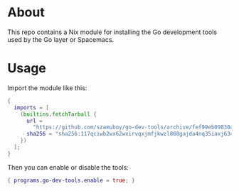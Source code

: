 * About

This repo contains a Nix module for installing the Go development tools used by
the Go layer or Spacemacs.

* Usage

Import the module like this:

#+begin_src nix
  {
    imports = [
      (builtins.fetchTarball {
        url =
          "https://github.com/szamuboy/go-dev-tools/archive/fef99eb09830a7331366780f3d06ca612e53ece4.zip";
        sha256 = "sha256:117qciwb2wx62wxirvqxjmfjkwzl868gajda4nq35iaxj6347gss";
      })
    ];
  }
#+end_src

Then you can enable or disable the tools:

#+begin_src nix
  { programs.go-dev-tools.enable = true; }
#+end_src
